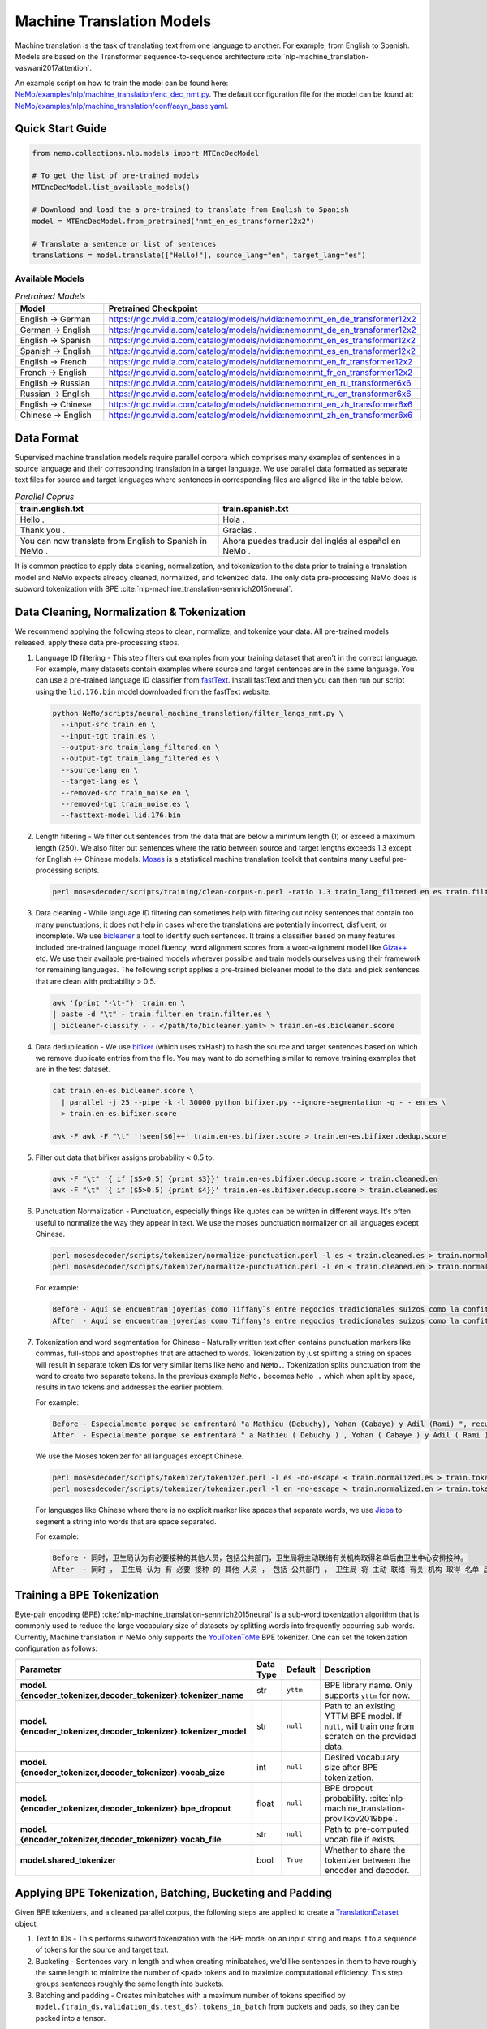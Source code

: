 .. _machine_translation:

Machine Translation Models
==========================
Machine translation is the task of translating text from one language to another. For example, from English to Spanish. Models are 
based on the Transformer sequence-to-sequence architecture :cite:`nlp-machine_translation-vaswani2017attention`.

An example script on how to train the model can be found here: `NeMo/examples/nlp/machine_translation/enc_dec_nmt.py <https://github.com/NVIDIA/NeMo/blob/v1.0.0/examples/nlp/machine_translation/enc_dec_nmt.py>`__.
The default configuration file for the model can be found at: `NeMo/examples/nlp/machine_translation/conf/aayn_base.yaml <https://github.com/NVIDIA/NeMo/blob/v1.0.0/examples/nlp/machine_translation/conf/aayn_base.yaml>`__.

Quick Start Guide
-----------------

.. code-block:: python

    from nemo.collections.nlp.models import MTEncDecModel

    # To get the list of pre-trained models
    MTEncDecModel.list_available_models()

    # Download and load the a pre-trained to translate from English to Spanish
    model = MTEncDecModel.from_pretrained("nmt_en_es_transformer12x2")

    # Translate a sentence or list of sentences
    translations = model.translate(["Hello!"], source_lang="en", target_lang="es")

Available Models
^^^^^^^^^^^^^^^^

.. list-table:: *Pretrained Models*
   :widths: 5 10
   :header-rows: 1

   * - Model
     - Pretrained Checkpoint
   * - English -> German
     - https://ngc.nvidia.com/catalog/models/nvidia:nemo:nmt_en_de_transformer12x2
   * - German -> English
     - https://ngc.nvidia.com/catalog/models/nvidia:nemo:nmt_de_en_transformer12x2
   * - English -> Spanish
     - https://ngc.nvidia.com/catalog/models/nvidia:nemo:nmt_en_es_transformer12x2
   * - Spanish -> English
     - https://ngc.nvidia.com/catalog/models/nvidia:nemo:nmt_es_en_transformer12x2
   * - English -> French
     - https://ngc.nvidia.com/catalog/models/nvidia:nemo:nmt_en_fr_transformer12x2
   * - French -> English
     - https://ngc.nvidia.com/catalog/models/nvidia:nemo:nmt_fr_en_transformer12x2
   * - English -> Russian
     - https://ngc.nvidia.com/catalog/models/nvidia:nemo:nmt_en_ru_transformer6x6
   * - Russian -> English
     - https://ngc.nvidia.com/catalog/models/nvidia:nemo:nmt_ru_en_transformer6x6
   * - English -> Chinese
     - https://ngc.nvidia.com/catalog/models/nvidia:nemo:nmt_en_zh_transformer6x6
   * - Chinese -> English
     - https://ngc.nvidia.com/catalog/models/nvidia:nemo:nmt_zh_en_transformer6x6

Data Format
-----------

Supervised machine translation models require parallel corpora which comprises many examples of sentences in a source language and 
their corresponding translation in a target language. We use parallel data formatted as separate text files for source and target 
languages where sentences in corresponding files are aligned like in the table below.

.. list-table:: *Parallel Coprus*
   :widths: 10 10
   :header-rows: 1

   * - train.english.txt
     - train.spanish.txt
   * - Hello .
     - Hola .
   * - Thank you .
     - Gracias .
   * - You can now translate from English to Spanish in NeMo .
     - Ahora puedes traducir del inglés al español en NeMo .

It is common practice to apply data cleaning, normalization, and tokenization to the data prior to training a translation model and 
NeMo expects already cleaned, normalized, and tokenized data. The only data pre-processing NeMo does is subword tokenization with BPE 
:cite:`nlp-machine_translation-sennrich2015neural`.

Data Cleaning, Normalization & Tokenization
-------------------------------------------

We recommend applying the following steps to clean, normalize, and tokenize your data. All pre-trained models released, apply these data pre-processing steps.

#. Language ID filtering - This step filters out examples from your training dataset that aren't in the correct language. For example, 
   many datasets contain examples where source and target sentences are in the same language. You can use a pre-trained language ID 
   classifier from `fastText <https://fasttext.cc/docs/en/language-identification.html>`__. Install fastText and then you can then run our script using the 
   ``lid.176.bin`` model downloaded from the fastText website.

   .. code ::

       python NeMo/scripts/neural_machine_translation/filter_langs_nmt.py \
         --input-src train.en \
         --input-tgt train.es \
         --output-src train_lang_filtered.en \
         --output-tgt train_lang_filtered.es \
         --source-lang en \
         --target-lang es \
         --removed-src train_noise.en \
         --removed-tgt train_noise.es \
         --fasttext-model lid.176.bin

#. Length filtering - We filter out sentences from the data that are below a minimum length (1) or exceed a maximum length (250). We 
   also filter out sentences where the ratio between source and target lengths exceeds 1.3 except for English <-> Chinese models.
   `Moses <https://github.com/moses-smt/mosesdecoder>`__ is a statistical machine translation toolkit that contains many useful 
   pre-processing scripts.

   .. code ::

       perl mosesdecoder/scripts/training/clean-corpus-n.perl -ratio 1.3 train_lang_filtered en es train.filter 1 250

#. Data cleaning - While language ID filtering can sometimes help with filtering out noisy sentences that contain too many punctuations, 
   it does not help in cases where the translations are potentially incorrect, disfluent,  or incomplete. We use `bicleaner <https://github.com/bitextor/bicleaner>`__ 
   a tool to identify such sentences. It trains a classifier based on many features included pre-trained language model fluency, word 
   alignment scores from a word-alignment model like `Giza++ <https://github.com/moses-smt/giza-pp>`__ etc. We use their available 
   pre-trained models wherever possible and train models ourselves using their framework for remaining languages. The following script 
   applies a pre-trained bicleaner model to the data and pick sentences that are clean with probability > 0.5.

   .. code ::

       awk '{print "-\t-"}' train.en \
       | paste -d "\t" - train.filter.en train.filter.es \
       | bicleaner-classify - - </path/to/bicleaner.yaml> > train.en-es.bicleaner.score

#. Data deduplication - We use `bifixer <https://github.com/bitextor/bifixer>`__ (which uses xxHash) to hash the source and target 
   sentences based on which we remove duplicate entries from the file. You may want to do something similar to remove training examples 
   that are in the test dataset.

   .. code ::

       cat train.en-es.bicleaner.score \
         | parallel -j 25 --pipe -k -l 30000 python bifixer.py --ignore-segmentation -q - - en es \
         > train.en-es.bifixer.score
    
       awk -F awk -F "\t" '!seen[$6]++' train.en-es.bifixer.score > train.en-es.bifixer.dedup.score

#. Filter out data that bifixer assigns probability < 0.5 to.

   .. code ::

       awk -F "\t" '{ if ($5>0.5) {print $3}}' train.en-es.bifixer.dedup.score > train.cleaned.en
       awk -F "\t" '{ if ($5>0.5) {print $4}}' train.en-es.bifixer.dedup.score > train.cleaned.es

#. Punctuation Normalization - Punctuation, especially things like quotes can be written in different ways.
   It's often useful to normalize the way they appear in text. We use the moses punctuation normalizer on all languages except Chinese.

   .. code ::

       perl mosesdecoder/scripts/tokenizer/normalize-punctuation.perl -l es < train.cleaned.es > train.normalized.es
       perl mosesdecoder/scripts/tokenizer/normalize-punctuation.perl -l en < train.cleaned.en > train.normalized.en

   For example:

   .. code ::

       Before - Aquí se encuentran joyerías como Tiffany`s entre negocios tradicionales suizos como la confitería Sprüngli.
       After  - Aquí se encuentran joyerías como Tiffany's entre negocios tradicionales suizos como la confitería Sprüngli.

#. Tokenization and word segmentation for Chinese - Naturally written text often contains punctuation markers like commas, full-stops 
   and apostrophes that are attached to words. Tokenization by just splitting a string on spaces will result in separate token IDs for 
   very similar items like ``NeMo`` and ``NeMo.``. Tokenization splits punctuation from the word to create two separate tokens. In the 
   previous example ``NeMo.`` becomes ``NeMo .`` which when split by space, results in two tokens and addresses the earlier problem. 
   
   For example:

   .. code ::

       Before - Especialmente porque se enfrentará "a Mathieu (Debuchy), Yohan (Cabaye) y Adil (Rami) ", recuerda.
       After  - Especialmente porque se enfrentará " a Mathieu ( Debuchy ) , Yohan ( Cabaye ) y Adil ( Rami ) " , recuerda .

   We use the Moses tokenizer for all languages except Chinese.

   .. code ::

       perl mosesdecoder/scripts/tokenizer/tokenizer.perl -l es -no-escape < train.normalized.es > train.tokenized.es
       perl mosesdecoder/scripts/tokenizer/tokenizer.perl -l en -no-escape < train.normalized.en > train.tokenized.en

   For languages like Chinese where there is no explicit marker like spaces that separate words, we use `Jieba <https://github.com/fxsjy/jieba>`__ to segment a string into words that are space separated. 
   
   For example:

   .. code ::

       Before - 同时，卫生局认为有必要接种的其他人员，包括公共部门，卫生局将主动联络有关机构取得名单后由卫生中心安排接种。
       After  - 同时 ， 卫生局 认为 有 必要 接种 的 其他 人员 ， 包括 公共部门 ， 卫生局 将 主动 联络 有关 机构 取得 名单 后 由 卫生 中心 安排 接种 。

Training a BPE Tokenization
---------------------------

Byte-pair encoding (BPE) :cite:`nlp-machine_translation-sennrich2015neural` is a sub-word tokenization algorithm that is commonly used 
to reduce the large vocabulary size of datasets by splitting words into frequently occurring sub-words. Currently, Machine translation in NeMo 
only supports the `YouTokenToMe <https://github.com/VKCOM/YouTokenToMe>`__ BPE tokenizer. One can set the tokenization configuration 
as follows:

+-----------------------------------------------------------------+-----------------+----------------+----------------------------------------------------------------------------------------------------+
| **Parameter**                                                   | **Data Type**   |   **Default**  | **Description**                                                                                    |
+-----------------------------------------------------------------+-----------------+----------------+----------------------------------------------------------------------------------------------------+
| **model.{encoder_tokenizer,decoder_tokenizer}.tokenizer_name**  | str             | ``yttm``       | BPE library name. Only supports ``yttm`` for now.                                                  |
+-----------------------------------------------------------------+-----------------+----------------+----------------------------------------------------------------------------------------------------+
| **model.{encoder_tokenizer,decoder_tokenizer}.tokenizer_model** | str             | ``null``       | Path to an existing YTTM BPE model. If ``null``, will train one from scratch on the provided data. |
+-----------------------------------------------------------------+-----------------+----------------+----------------------------------------------------------------------------------------------------+
| **model.{encoder_tokenizer,decoder_tokenizer}.vocab_size**      | int             | ``null``       | Desired vocabulary size after BPE tokenization.                                                    |
+-----------------------------------------------------------------+-----------------+----------------+----------------------------------------------------------------------------------------------------+
| **model.{encoder_tokenizer,decoder_tokenizer}.bpe_dropout**     | float           | ``null``       | BPE dropout probability. :cite:`nlp-machine_translation-provilkov2019bpe`.                         |   
+-----------------------------------------------------------------+-----------------+----------------+----------------------------------------------------------------------------------------------------+
| **model.{encoder_tokenizer,decoder_tokenizer}.vocab_file**      | str             | ``null``       | Path to pre-computed vocab file if exists.                                                         |
+-----------------------------------------------------------------+-----------------+----------------+----------------------------------------------------------------------------------------------------+
| **model.shared_tokenizer**                                      | bool            | ``True``       | Whether to share the tokenizer between the encoder and decoder.                                    |
+-----------------------------------------------------------------+-----------------+----------------+----------------------------------------------------------------------------------------------------+


Applying BPE Tokenization, Batching, Bucketing and Padding
----------------------------------------------------------

Given BPE tokenizers, and a cleaned parallel corpus, the following steps are applied to create a `TranslationDataset <https://github.com/NVIDIA/NeMo/blob/v1.0.0/nemo/collections/nlp/data/machine_translation/machine_translation_dataset.py#L64>`__ object.

#. Text to IDs - This performs subword tokenization with the BPE model on an input string and maps it to a sequence of tokens for the 
   source and target text.

#. Bucketing - Sentences vary in length and when creating minibatches, we'd like sentences in them to have roughly the same length to 
   minimize the number of ``<pad>`` tokens and to maximize computational efficiency. This step groups sentences roughly the same length 
   into buckets.

#. Batching and padding - Creates minibatches with a maximum number of tokens specified by ``model.{train_ds,validation_ds,test_ds}.tokens_in_batch`` 
   from buckets and pads, so they can be packed into a tensor.

Datasets can be configured as follows:

+-------------------------------------------------------------+-----------------+----------------+----------------------------------------------------------------------------------------------------------------------+
| **Parameter**                                               | **Data Type**   |   **Default**  | **Description**                                                                                                      |
+-------------------------------------------------------------+-----------------+----------------+----------------------------------------------------------------------------------------------------------------------+
| **model.{train_ds,validation_ds,test_ds}.src_file_name**    | str             | ``null``       | Path to the source language file.                                                                                    |
+-------------------------------------------------------------+-----------------+----------------+----------------------------------------------------------------------------------------------------------------------+
| **model.{train_ds,validation_ds,test_ds}.tgt_file_name**    | str             | ``null``       | Path to the target language file.                                                                                    |
+-------------------------------------------------------------+-----------------+----------------+----------------------------------------------------------------------------------------------------------------------+
| **model.{train_ds,validation_ds,test_ds}.tokens_in_batch**  | int             | ``512``        | Maximum number of tokens per minibatch.                                                                              |
+-------------------------------------------------------------+-----------------+----------------+----------------------------------------------------------------------------------------------------------------------+
| **model.{train_ds,validation_ds,test_ds}.clean**            | bool            | ``true``       | Whether to clean the dataset by discarding examples that are greater than ``max_seq_length``.                        |
+-------------------------------------------------------------+-----------------+----------------+----------------------------------------------------------------------------------------------------------------------+
| **model.{train_ds,validation_ds,test_ds}.max_seq_length**   | int             | ``512``        | Maximum sequence to be used with the ``clean`` argument above.                                                       |
+-------------------------------------------------------------+-----------------+----------------+----------------------------------------------------------------------------------------------------------------------+
| **model.{train_ds,validation_ds,test_ds}.shuffle**          | bool            | ``true``       | Whether to shuffle minibatches in the PyTorch DataLoader.                                                            |
+-------------------------------------------------------------+-----------------+----------------+----------------------------------------------------------------------------------------------------------------------+
| **model.{train_ds,validation_ds,test_ds}.num_samples**      | int             | ``-1``         | Number of samples to use. ``-1`` for the entire dataset.                                                             |
+-------------------------------------------------------------+-----------------+----------------+----------------------------------------------------------------------------------------------------------------------+
| **model.{train_ds,validation_ds,test_ds}.drop_last**        | bool            | ``false``      | Drop last minibatch if it is not of equal size to the others.                                                        |
+-------------------------------------------------------------+-----------------+----------------+----------------------------------------------------------------------------------------------------------------------+
| **model.{train_ds,validation_ds,test_ds}.pin_memory**       | bool            | ``false``      | Whether to pin memory in the PyTorch DataLoader.                                                                     |
+-------------------------------------------------------------+-----------------+----------------+----------------------------------------------------------------------------------------------------------------------+
| **model.{train_ds,validation_ds,test_ds}.num_workers**      | int             | ``8``          | Number of workers for the PyTorch DataLoader.                                                                        |
+-------------------------------------------------------------+-----------------+----------------+----------------------------------------------------------------------------------------------------------------------+


Tarred Datasets for Large Corpora
---------------------------------

When training with ``DistributedDataParallel``, each process has its own copy of the dataset. For large datasets, this may not always 
fit in CPU memory. `Webdatasets <https://github.com/tmbdev/webdataset>`__ circumvents this problem by efficiently iterating over 
tar files stored on disk. Each tar file can contain hundreds to thousands of pickle files, each containing a single minibatch.

We recommend using this method when working with datasets with > 1 million sentence pairs.

Tarred datasets can be configured as follows:

+-----------------------------------------------------------------------+-----------------+----------------+----------------------------------------------------------------------------------------------------------------+
| **Parameter**                                                         | **Data Type**   |   **Default**  | **Description**                                                                                                |
+-----------------------------------------------------------------------+-----------------+----------------+----------------------------------------------------------------------------------------------------------------+
| **model.{train_ds,validation_ds,test_ds}.use_tarred_dataset**         | bool            | ``false``      | Whether to use tarred datasets.                                                                                |
+-----------------------------------------------------------------------+-----------------+----------------+----------------------------------------------------------------------------------------------------------------+
| **model.{train_ds,validation_ds,test_ds}.tar_files**                  | str             | ``null``       | String specifying path to all tar files. Example with 100 tarfiles ``/path/to/tarfiles._OP_1..100_CL_.tar``.   |
+-----------------------------------------------------------------------+-----------------+----------------+----------------------------------------------------------------------------------------------------------------+
| **model.{train_ds,validation_ds,test_ds}.metadata_file**              | str             | ``null``       | Path to JSON metadata file that contains only a single entry for the total number of batches in the dataset.   |
+-----------------------------------------------------------------------+-----------------+----------------+----------------------------------------------------------------------------------------------------------------+
| **model.{train_ds,validation_ds,test_ds}.lines_per_dataset_fragment** | int             | ``1000000``    |                                                                                                                |
+-----------------------------------------------------------------------+-----------------+----------------+----------------------------------------------------------------------------------------------------------------+
| **model.{train_ds,validation_ds,test_ds}.num_batches_per_tarfile**    | int             | ``100``        | Maximum sequence to be used with the ``clean`` argument above.                                                 |
+-----------------------------------------------------------------------+-----------------+----------------+----------------------------------------------------------------------------------------------------------------+
| **model.{train_ds,validation_ds,test_ds}.tar_shuffle_n**              | int             | ``100``        | Whether to cache IDs to avoid re-tokenizing data. This will be deprecated in favor of tarred datasets.         |
+-----------------------------------------------------------------------+-----------------+----------------+----------------------------------------------------------------------------------------------------------------+
| **model.{train_ds,validation_ds,test_ds}.shard_strategy**             | str             | ``scatter``    | Whether to cache IDs in each of the nodes in multi-node training.                                              |
+-----------------------------------------------------------------------+-----------------+----------------+----------------------------------------------------------------------------------------------------------------+
| **model.preproc_out_dir**                                             | str             | ``null``       | Path to folder that contains processed tar files or directory where new tar files are written.                 |
+-----------------------------------------------------------------------+-----------------+----------------+----------------------------------------------------------------------------------------------------------------+

Tarred datasets can be created in two ways:

#. Using the Hydra config and `training script <https://github.com/NVIDIA/NeMo/blob/v1.0.0/examples/nlp/machine_translation/enc_dec_nmt.py>`__.

   For example:

   .. code ::

       python examples/nlp/machine_translation/enc_dec_nmt.py \
         -cn aayn_base \
         do_training=false \
         model.preproc_out_dir=/path/to/preproc_dir \
         model.train_ds.use_tarred_dataset=true \
         model.train_ds.lines_per_dataset_fragment=1000000 \
         model.train_ds.num_batches_per_tarfile=200 \
         model.train_ds.src_file_name=train.tokenized.en \
         model.train_ds.tgt_file_name=train.tokenized.es \
         model.validation_ds.src_file_name=validation.tokenized.en \
         model.validation_ds.tgt_file_name=validation.tokenized.es \
         model.encoder_tokenizer.vocab_size=32000 \
         model.decoder_tokenizer.vocab_size=32000 \
         ~model.test_ds \
         trainer.gpus=[0,1,2,3] \
         +trainer.fast_dev_run=true \
         exp_manager=null \

   The above script processes the parallel tokenized text files into tarred datasets that are written to ``/path/to/preproc_dir``. Since 
   ``do_training`` is set to ``False``, the above script only creates tarred datasets and then exits. If ``do_training`` is set ``True``, 
   then one of two things happen:

   (a) If no tar files are present in ``model.preproc_out_dir``, the script first creates those files and then commences training. 
   (b) If tar files are already present in ``model.preproc_out_dir``, the script starts training from the provided tar files.

#. Using a separate script without Hydra. 

   Tarred datasets for parallel corpora can also be created with a script that doesn't require specifying a configs via Hydra and 
   just uses Python argparse.

   For example:

   .. code ::

       python examples/nlp/machine_translation/create_tarred_parallel_dataset.py \
         --shared_tokenizer \
         --clean \
         --bpe_dropout 0.1 \
         --src_fname train.tokenized.en \
         --tgt_fname train.tokenized.es \
         --out_dir /path/to/preproc_dir \
         --vocab_size 32000 \
         --max_seq_length 512 \
         --min_seq_length 1 \
         --tokens_in_batch 8192 \
         --lines_per_dataset_fragment 1000000 \
        --num_batches_per_tarfile 200

  You can then set `model.preproc_out_dir=/path/to/preproc_dir` and `model.train_ds.use_tarred_dataset=true` to train with this data.

Model Configuration and Training
--------------------------------

The overall model consists of an encoder, decoder, and classification head. Encoders and decoders have the following configuration 
options:

+-------------------------------------------------------------------+-----------------+-----------------------+-----------------------------------------------------------------------------------------------------------------+
| **Parameter**                                                     | **Data Type**   |   **Default**         | **Description**                                                                                                 |
+-------------------------------------------------------------------+-----------------+-----------------------+-----------------------------------------------------------------------------------------------------------------+
| **model.{encoder,decoder}.max_sequence_length**                   | int             | ``512``               | Maximum sequence length of positional encodings.                                                                |
+-------------------------------------------------------------------+-----------------+-----------------------+-----------------------------------------------------------------------------------------------------------------+
| **model.{encoder,decoder}.embedding_dropout**                     | float           | ``0.1``               | Path to JSON metadata file that contains only a single entry for the total number of batches in the dataset.    |
+-------------------------------------------------------------------+-----------------+-----------------------+-----------------------------------------------------------------------------------------------------------------+
| **model.{encoder,decoder}.learn_positional_encodings**            | bool            | ``false``             | If ``True``, this is a regular learnable embedding layer. If ``False``, fixes position encodings to sinusoidal. |
+-------------------------------------------------------------------+-----------------+-----------------------+-----------------------------------------------------------------------------------------------------------------+
| **model.{encoder,decoder}.hidden_size**                           | int             | ``512``               | Size of the transformer hidden states.                                                                          |
+-------------------------------------------------------------------+-----------------+-----------------------+-----------------------------------------------------------------------------------------------------------------+
| **model.{encoder,decoder}.num_layers**                            | int             | ``6``                 | Number of transformer layers.                                                                                   |
+-------------------------------------------------------------------+-----------------+-----------------------+-----------------------------------------------------------------------------------------------------------------+
| **model.{encoder,decoder}.inner_size**                            | int             | ``2048``              | Size of the hidden states within the feedforward layers.                                                        |
+-------------------------------------------------------------------+-----------------+-----------------------+-----------------------------------------------------------------------------------------------------------------+
| **model.{encoder,decoder}.num_attention_heads**                   | int             | ``8``                 | Number of attention heads.                                                                                      |
+-------------------------------------------------------------------+-----------------+-----------------------+-----------------------------------------------------------------------------------------------------------------+
| **model.{encoder,decoder}.ffn_dropout**                           | float           | ``0.1``               | Dropout probability within the feedforward layers.                                                              |
+-------------------------------------------------------------------+-----------------+-----------------------+-----------------------------------------------------------------------------------------------------------------+
| **model.{encoder,decoder}.attn_score_dropout**                    | float           | ``0.1``               | Dropout probability of the attention scores before softmax normalization.                                       |
+-------------------------------------------------------------------+-----------------+-----------------------+-----------------------------------------------------------------------------------------------------------------+
| **model.{encoder,decoder}.attn_layer_dropout**                    | float           | ``0.1``               | Dropout probability of the attention query, key, and value projection activations.                              |
+-------------------------------------------------------------------+-----------------+-----------------------+-----------------------------------------------------------------------------------------------------------------+
| **model.{encoder,decoder}.hidden_act**                            | str             | ``relu``              | Activation function throughout the network.                                                                     |
+-------------------------------------------------------------------+-----------------+-----------------------+-----------------------------------------------------------------------------------------------------------------+
| **model.{encoder,decoder}.mask_future**                           | bool            | ``false``, ``true``   | Whether to mask future timesteps for attention. Defaults to ``True`` for decoder and ``False`` for encoder.     |
+-------------------------------------------------------------------+-----------------+-----------------------+-----------------------------------------------------------------------------------------------------------------+
| **model.{encoder,decoder}.pre_ln**                                | bool            | ``false``             | Whether to apply layer-normalization before (``true``) or after (``false``) a sub-layer.                        |
+-------------------------------------------------------------------+-----------------+-----------------------+-----------------------------------------------------------------------------------------------------------------+

Our pre-trained models are optimized with Adam, with a maximum learning of 0.0004, beta of (0.9, 0.98), an inverse square root learning 
rate schedule from :cite:`nlp-machine_translation-vaswani2017attention`. The **model.optim** section sets the optimization parameters.

The following script creates tarred datasets based on the provided parallel corpus and train a model based on the ``base`` configuration 
from :cite:`nlp-machine_translation-vaswani2017attention`.

.. code ::

    python examples/nlp/machine_translation/enc_dec_nmt.py \
      -cn aayn_base \
      do_training=true \
      trainer.gpus=8 \
      ~trainer.max_epochs \
      +trainer.max_steps=100000 \
      +trainer.val_check_interval=1000 \
      +exp_manager.exp_dir=/path/to/store/results \
      +exp_manager.create_checkpoint_callback=True \
      +exp_manager.checkpoint_callback_params.monitor=val_sacreBLEU \
      +exp_manager.checkpoint_callback_params.mode=max \
      +exp_manager.checkpoint_callback_params.save_top_k=5 \
      model.preproc_out_dir=/path/to/preproc_dir \
      model.train_ds.use_tarred_dataset=true \
      model.train_ds.lines_per_dataset_fragment=1000000 \
      model.train_ds.num_batches_per_tarfile=200 \
      model.train_ds.src_file_name=train.tokenized.en \
      model.train_ds.tgt_file_name=train.tokenized.es \
      model.validation_ds.src_file_name=validation.tokenized.en \
      model.validation_ds.tgt_file_name=validation.tokenized.es \
      model.encoder_tokenizer.vocab_size=32000 \
      model.decoder_tokenizer.vocab_size=32000 \
      ~model.test_ds \

The trainer keeps track of the sacreBLEU score :cite:`nlp-machine_translation-post2018call` on the provided validation set and saves 
the checkpoints that had the top 5 (by default) sacreBLEU scores.

At the end of training, a ``.nemo`` file is written to the result directory which allows to run inference on a test set.

Multi-Validation
----------------

To run validation on multiple datasets, specify ``validation_ds.src_file_name`` and ``validation_ds.tgt_file_name`` with a list of file paths:

.. code-block:: bash

  model.validation_ds.src_file_name=[/data/wmt13-en-de.src,/data/wmt14-en-de.src] \
  model.validation_ds.tgt_file_name=[/data/wmt13-en-de.ref,/data/wmt14-en-de.ref] \

When using ``val_loss`` or ``val_sacreBLEU`` for the ``exp_manager.checkpoint_callback_params.monitor`` 
then the 0th indexed dataset will be used as the monitor. 

To use other indexes, append the index:

.. code-block:: bash

    exp_manager.checkpoint_callback_params.monitor=val_sacreBLEU_dl_index_1
  
Multiple test datasets work exactly the same way as validation datasets, simply replace ``validation_ds`` by ``test_ds`` in the above examples.

Model Inference
---------------

To generate translations on a test set and compute sacreBLEU scores, run the inference script:

.. code ::

    python examples/nlp/machine_translation/nmt_transformer_infer.py \
      --model /path/to/model.nemo \
      --srctext test.en \
      --tgtout test.en-es.translations \
      --batch_size 128 \
      --source_lang en \
      --target_lang es

The ``--srctext`` file must be provided before tokenization and normalization. The resulting ``--tgtout`` file is detokenized and 
can be used to compute sacreBLEU scores.

.. code ::

    cat test.en-es.translations | sacrebleu test.es

References
----------

.. bibliography:: nlp_all.bib
    :style: plain
    :labelprefix: nlp-machine_translation
    :keyprefix: nlp-machine_translation-

